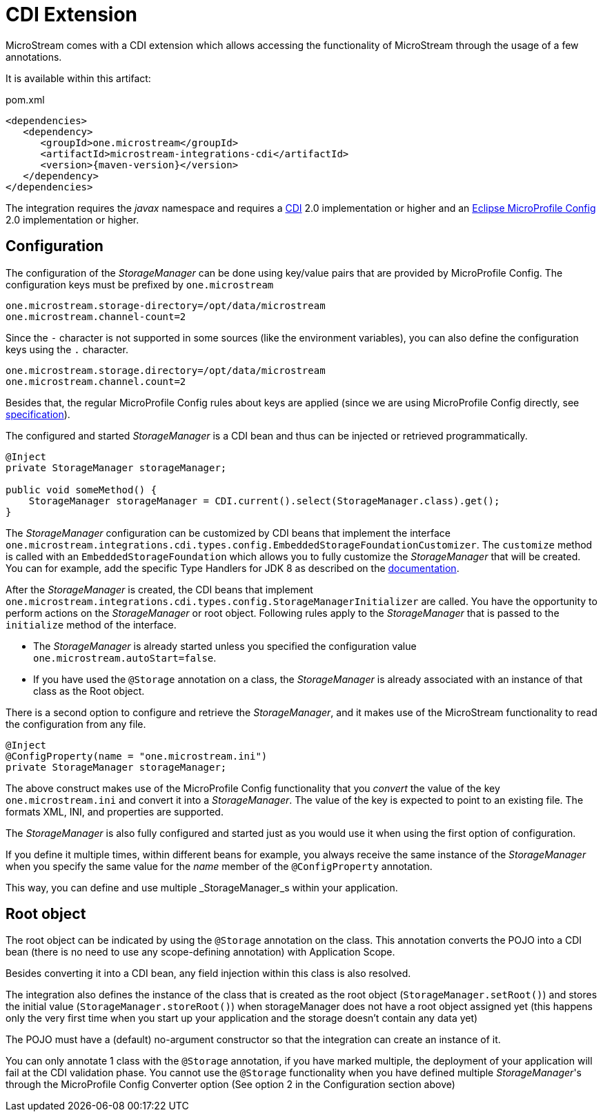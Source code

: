 = CDI Extension

MicroStream comes with a CDI extension which allows accessing the functionality of MicroStream through the usage of a few annotations.

It is available within this artifact:

[source, xml, title="pom.xml", subs=attributes+]
----
<dependencies>
   <dependency>
      <groupId>one.microstream</groupId>
      <artifactId>microstream-integrations-cdi</artifactId>
      <version>{maven-version}</version>
   </dependency>
</dependencies>
----

The integration requires the _javax_ namespace and requires a https://jakarta.ee/specifications/cdi/[CDI] 2.0 implementation or higher
and an https://github.com/eclipse/microprofile-config[Eclipse MicroProfile Config] 2.0 implementation or higher.

== Configuration

The configuration of the _StorageManager_ can be done using key/value pairs that are provided by MicroProfile Config.  The configuration keys must be prefixed by `one.microstream`

[source]
----
one.microstream.storage-directory=/opt/data/microstream
one.microstream.channel-count=2
----

Since the `-` character is not supported in some sources (like the environment variables), you can also define the configuration keys using the `.` character.

[source]
----
one.microstream.storage.directory=/opt/data/microstream
one.microstream.channel.count=2
----

Besides that, the regular MicroProfile Config rules about keys are applied (since we are using MicroProfile Config directly, see https://github.com/eclipse/microprofile-config/blob/master/spec/src/main/asciidoc/configsources.asciidoc#environment-variables-mapping-rules[specification]).

The configured and started _StorageManager_ is a CDI bean and thus can be injected or retrieved programmatically.

[source, java]
----
@Inject
private StorageManager storageManager;

public void someMethod() {
    StorageManager storageManager = CDI.current().select(StorageManager.class).get();
}
----

The _StorageManager_ configuration can be customized by CDI beans that implement the interface `one.microstream.integrations.cdi.types.config.EmbeddedStorageFoundationCustomizer`.
The `customize` method is called with an `EmbeddedStorageFoundation` which allows you to fully customize the _StorageManager_ that will be created. You can for example, add the specific Type Handlers for JDK 8 as described on the https://docs.microstream.one/manual/storage/addendum/specialized-type-handlers.html[documentation].

After the _StorageManager_ is created, the CDI beans that implement `one.microstream.integrations.cdi.types.config.StorageManagerInitializer` are called.
You have the opportunity to perform actions on the _StorageManager_ or root object.  Following rules apply to the _StorageManager_ that is passed to the `initialize` method of the interface.

- The _StorageManager_ is already started unless you specified the configuration value `one.microstream.autoStart=false`.
- If you have used the `@Storage` annotation on a class, the _StorageManager_ is already associated with an instance of that class as the Root object.

There is a second option to configure and retrieve the _StorageManager_, and it makes use of the MicroStream functionality to read the configuration from any file.

[source, java]
----
@Inject
@ConfigProperty(name = "one.microstream.ini")
private StorageManager storageManager;
----

The above construct makes use of the MicroProfile Config functionality that you _convert_ the value of the key `one.microstream.ini` and convert it into a _StorageManager_.  The value of the key is expected to point to an existing file. The formats XML, INI, and properties are supported.

The _StorageManager_  is also fully configured and started just as you would use it when using the first option of configuration.

If you define it multiple times, within different beans for example, you always receive the same instance of the _StorageManager_ when you specify the same value for the _name_ member of the `@ConfigProperty` annotation.

This way, you can define and use multiple _StorageManager_s within your application.

== Root object

The root object can be indicated by using the `@Storage` annotation on the class.  This annotation converts the POJO into a CDI bean (there is no need to use any scope-defining annotation) with Application Scope.

Besides converting it into a CDI bean, any field injection within this class is also resolved.

The integration also defines the instance of the class that is created as the root object (`StorageManager.setRoot()`) and stores the initial value (`StorageManager.storeRoot()`) when storageManager does not have a root object assigned yet (this happens only the very first time when you start up your application and the storage doesn't contain any data yet)

The POJO must have a (default) no-argument constructor so that the integration can create an instance of it.

You can only annotate 1 class with the `@Storage`  annotation, if you have marked multiple, the deployment of your application will fail at the CDI validation phase.  You cannot use the `@Storage`  functionality when you have defined multiple _StorageManager_'s through the MicroProfile Config Converter option (See option 2 in the Configuration section above)

